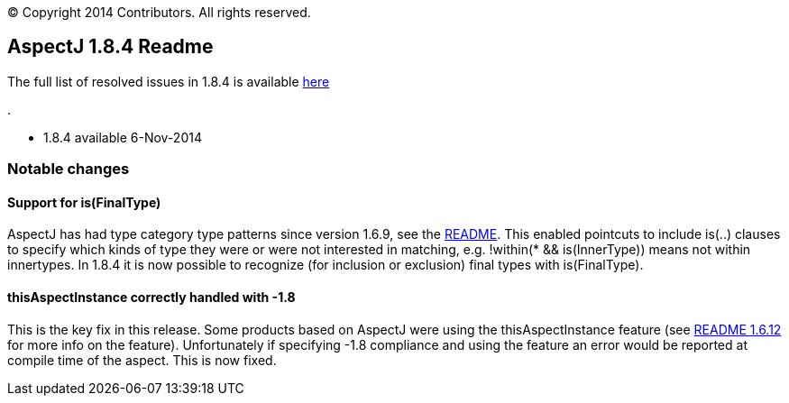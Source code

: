 [.small]#© Copyright 2014 Contributors. All rights reserved.#

== AspectJ 1.8.4 Readme

The full list of resolved issues in 1.8.4 is available
https://bugs.eclipse.org/bugs/buglist.cgi?query_format=advanced;bug_status=RESOLVED;bug_status=VERIFIED;bug_status=CLOSED;product=AspectJ;target_milestone=1.8.4;[here]

.

* 1.8.4 available 6-Nov-2014

=== Notable changes

==== Support for is(FinalType)

AspectJ has had type category type patterns since version 1.6.9, see the
https://www.eclipse.org/aspectj/doc/released/README-169.html[README].
This enabled pointcuts to include is(..) clauses to specify which kinds
of type they were or were not interested in matching, e.g. !within(* &&
is(InnerType)) means not within innertypes. In 1.8.4 it is now possible
to recognize (for inclusion or exclusion) final types with
is(FinalType).

==== thisAspectInstance correctly handled with -1.8

This is the key fix in this release. Some products based on AspectJ were
using the thisAspectInstance feature (see
https://www.eclipse.org/aspectj/doc/released/README-1612.html[README
1.6.12] for more info on the feature). Unfortunately if specifying -1.8
compliance and using the feature an error would be reported at compile
time of the aspect. This is now fixed.
